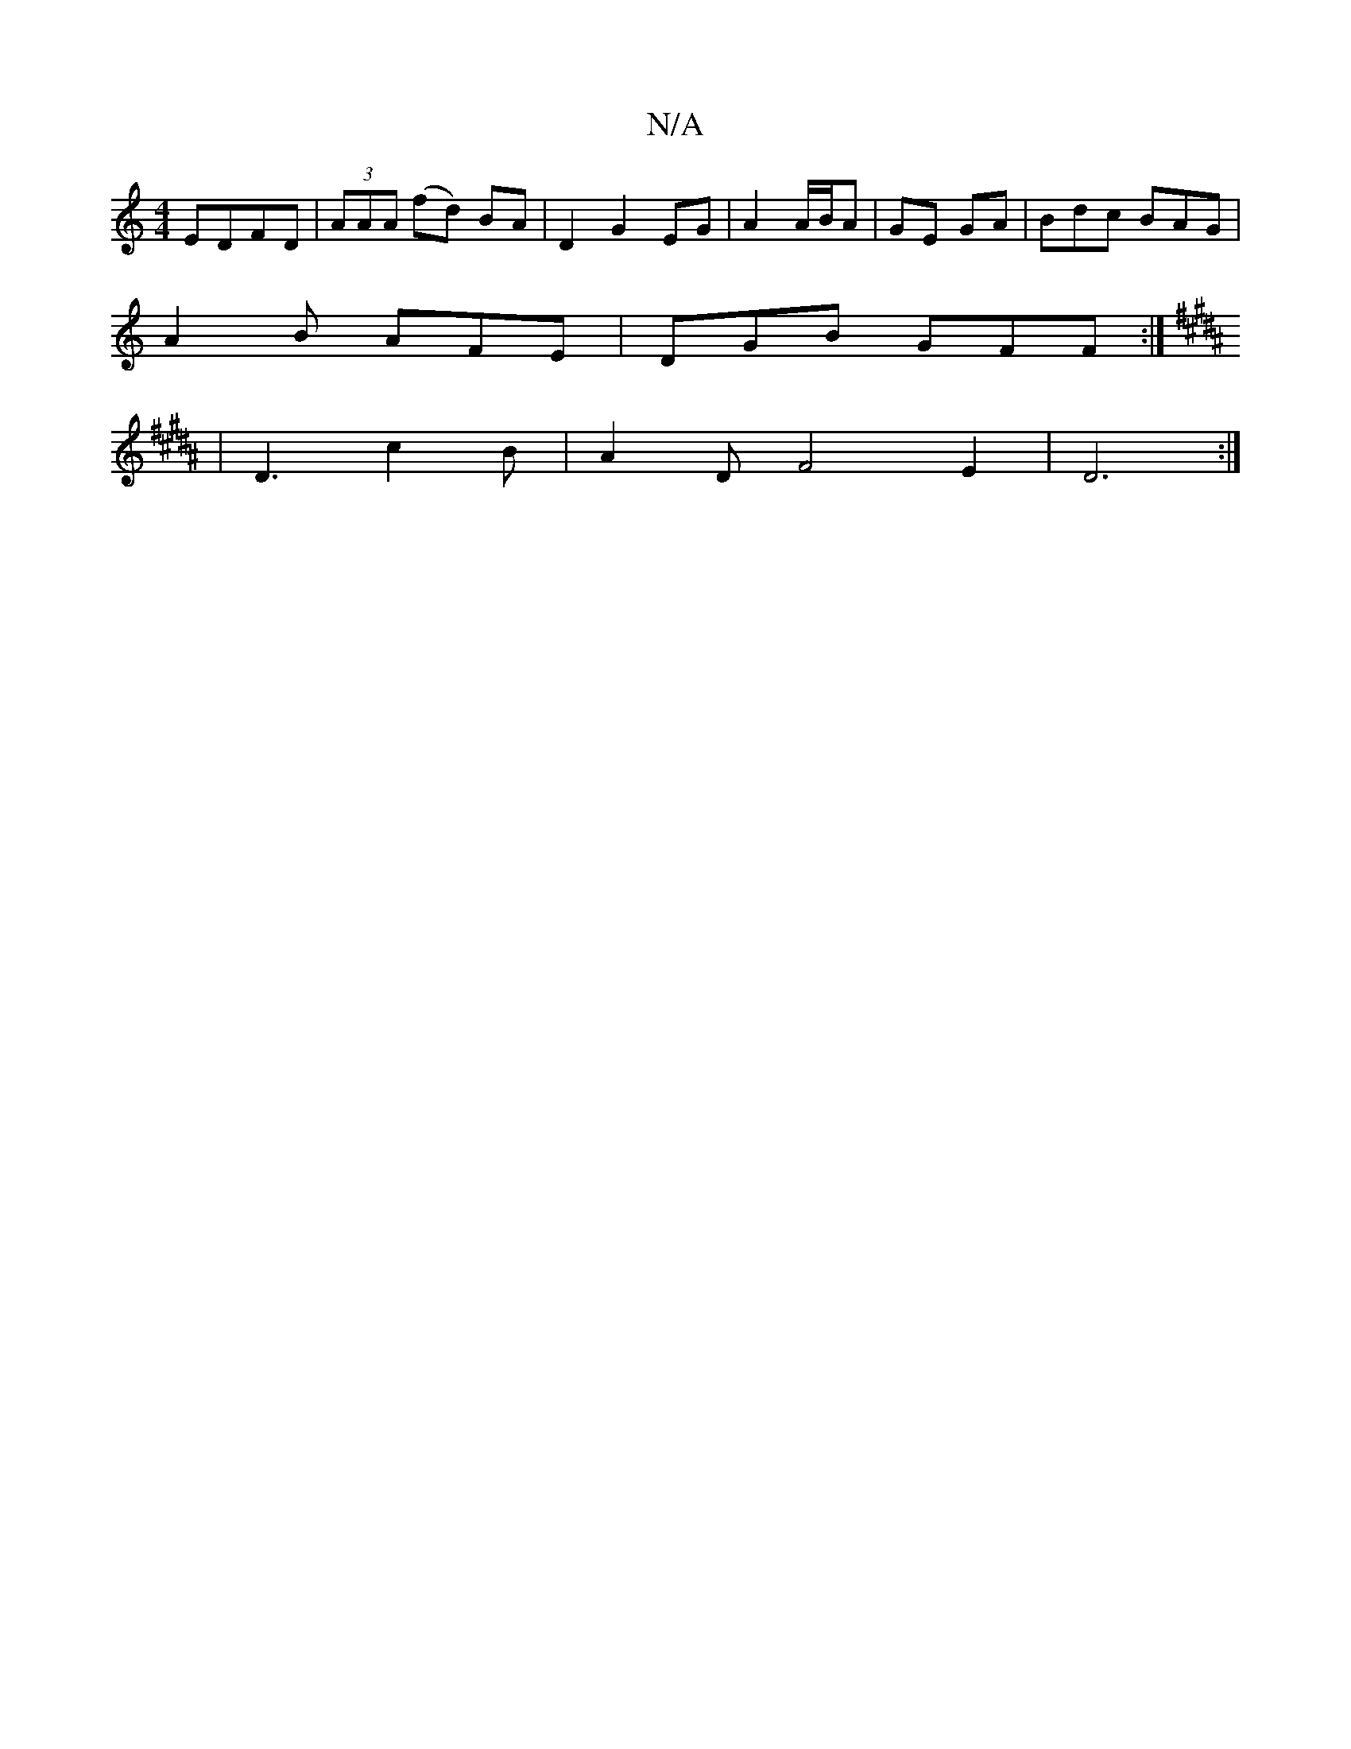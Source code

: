 X:1
T:N/A
M:4/4
R:N/A
K:Cmajor
3 EDFD|(3AAA (fd) BA | D2 G2 EG | A2 A/B/A | GE GA | Bdc BAG |
A2 B AFE | DGB GFF :|
[K:B,DD] |D3 c2 B | A2D F4 E2 | D6 :|

D||
GB |Adcd d/e/d BA | BEE2 E2E2 | GE EF G2 | B2 c2 dc | BA FE C2 | G2 BG/F